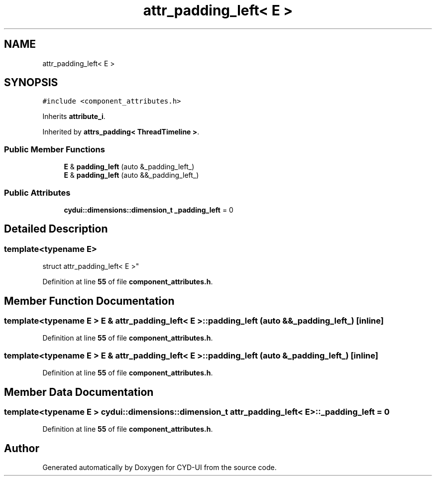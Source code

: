 .TH "attr_padding_left< E >" 3 "CYD-UI" \" -*- nroff -*-
.ad l
.nh
.SH NAME
attr_padding_left< E >
.SH SYNOPSIS
.br
.PP
.PP
\fC#include <component_attributes\&.h>\fP
.PP
Inherits \fBattribute_i\fP\&.
.PP
Inherited by \fBattrs_padding< ThreadTimeline >\fP\&.
.SS "Public Member Functions"

.in +1c
.ti -1c
.RI "\fBE\fP & \fBpadding_left\fP (auto &_padding_left_)"
.br
.ti -1c
.RI "\fBE\fP & \fBpadding_left\fP (auto &&_padding_left_)"
.br
.in -1c
.SS "Public Attributes"

.in +1c
.ti -1c
.RI "\fBcydui::dimensions::dimension_t\fP \fB_padding_left\fP = 0"
.br
.in -1c
.SH "Detailed Description"
.PP 

.SS "template<typename \fBE\fP>
.br
struct attr_padding_left< E >"
.PP
Definition at line \fB55\fP of file \fBcomponent_attributes\&.h\fP\&.
.SH "Member Function Documentation"
.PP 
.SS "template<typename \fBE\fP > \fBE\fP & \fBattr_padding_left\fP< \fBE\fP >::padding_left (auto && _padding_left_)\fC [inline]\fP"

.PP
Definition at line \fB55\fP of file \fBcomponent_attributes\&.h\fP\&.
.SS "template<typename \fBE\fP > \fBE\fP & \fBattr_padding_left\fP< \fBE\fP >::padding_left (auto & _padding_left_)\fC [inline]\fP"

.PP
Definition at line \fB55\fP of file \fBcomponent_attributes\&.h\fP\&.
.SH "Member Data Documentation"
.PP 
.SS "template<typename \fBE\fP > \fBcydui::dimensions::dimension_t\fP \fBattr_padding_left\fP< \fBE\fP >::_padding_left = 0"

.PP
Definition at line \fB55\fP of file \fBcomponent_attributes\&.h\fP\&.

.SH "Author"
.PP 
Generated automatically by Doxygen for CYD-UI from the source code\&.
